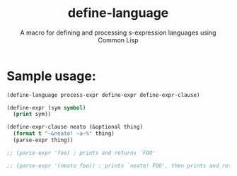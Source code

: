 #+title: define-language
#+subtitle: A macro for defining and processing s-expression languages using Common Lisp

* Sample usage:
   #+begin_src lisp
     (define-language process-expr define-expr define-expr-clause)

     (define-expr (sym symbol)
       (print sym))

     (define-expr-clause neato (&optional thing)
       (format t "~&neato! ~a~%" thing)
       (parse-expr thing))

     ;; (parse-expr 'foo) ; prints and returns `FOO'

     ;; (parse-expr '(neato foo)) ; prints `neato! FOO', then prints and returns `FOO'
   #+end_src
